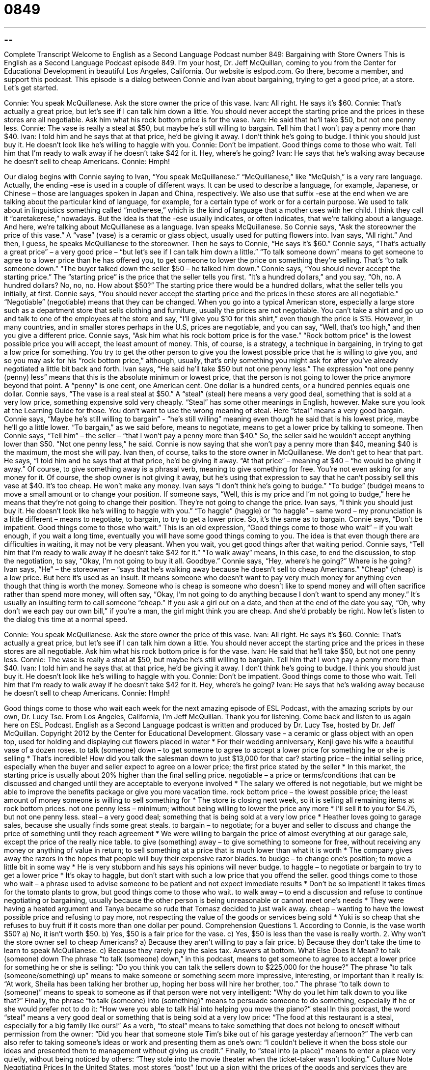= 0849
:toc: left
:toclevels: 3
:sectnums:
:stylesheet: ../../../myAdocCss.css

'''

== 

Complete Transcript
Welcome to English as a Second Language Podcast number 849: Bargaining with Store Owners
This is English as a Second Language Podcast episode 849. I’m your host, Dr. Jeff McQuillan, coming to you from the Center for Educational Development in beautiful Los Angeles, California.
Our website is eslpod.com. Go there, become a member, and support this podcast.
This episode is a dialog between Connie and Ivan about bargaining, trying to get a good price, at a store. Let’s get started.
[start of dialog]
Connie: You speak McQuillanese. Ask the store owner the price of this vase.
Ivan: All right. He says it’s $60.
Connie: That’s actually a great price, but let’s see if I can talk him down a little. You should never accept the starting price and the prices in these stores are all negotiable. Ask him what his rock bottom price is for the vase.
Ivan: He said that he’ll take $50, but not one penny less.
Connie: The vase is really a steal at $50, but maybe he’s still willing to bargain. Tell him that I won’t pay a penny more than $40.
Ivan: I told him and he says that at that price, he’d be giving it away. I don’t think he’s going to budge. I think you should just buy it. He doesn’t look like he’s willing to haggle with you.
Connie: Don’t be impatient. Good things come to those who wait. Tell him that I’m ready to walk away if he doesn’t take $42 for it. Hey, where’s he going?
Ivan: He says that he’s walking away because he doesn’t sell to cheap Americans.
Connie: Hmph!
[end of dialog]
Our dialog begins with Connie saying to Ivan, “You speak McQuillanese.” “McQuillanese,” like “McQuish,” is a very rare language. Actually, the ending -ese is used in a couple of different ways. It can be used to describe a language, for example, Japanese, or Chinese – those are languages spoken in Japan and China, respectively. We also use that suffix -ese at the end when we are talking about the particular kind of language, for example, for a certain type of work or for a certain purpose. We used to talk about in linguistics something called “motherese,” which is the kind of language that a mother uses with her child. I think they call it “caretakerese,” nowadays. But the idea is that the -ese usually indicates, or often indicates, that we’re talking about a language. And here, we’re talking about McQuillanese as a language. Ivan speaks McQuillanese.
So Connie says, “Ask the storeowner the price of this vase.” A “vase” (vase) is a ceramic or glass object, usually used for putting flowers into. Ivan says, “All right.” And then, I guess, he speaks McQuillanese to the storeowner. Then he says to Connie, “He says it’s $60.” Connie says, “That’s actually a great price” – a very good price – “but let’s see if I can talk him down a little.” “To talk someone down” means to get someone to agree to a lower price than he has offered you, to get someone to lower the price on something they’re selling. That’s “to talk someone down.” “The buyer talked down the seller $50 – he talked him down.”
Connie says, “You should never accept the starting price.” The “starting price” is the price that the seller tells you first. “It’s a hundred dollars,” and you say, “Oh, no. A hundred dollars? No, no, no. How about $50?” The starting price there would be a hundred dollars, what the seller tells you initially, at first. Connie says, “You should never accept the starting price and the prices in these stores are all negotiable.” “Negotiable” (negotiable) means that they can be changed. When you go into a typical American store, especially a large store such as a department store that sells clothing and furniture, usually the prices are not negotiable. You can’t take a shirt and go up and talk to one of the employees at the store and say, “I’ll give you $10 for this shirt,” even though the price is $15.
However, in many countries, and in smaller stores perhaps in the U.S, prices are negotiable, and you can say, “Well, that’s too high,” and then you give a different price. Connie says, “Ask him what his rock bottom price is for the vase.” “Rock bottom price” is the lowest possible price you will accept, the least amount of money. This, of course, is a strategy, a technique in bargaining, in trying to get a low price for something. You try to get the other person to give you the lowest possible price that he is willing to give you, and so you may ask for his “rock bottom price,” although, usually, that’s only something you might ask for after you’ve already negotiated a little bit back and forth.
Ivan says, “He said he’ll take $50 but not one penny less.” The expression “not one penny (penny) less” means that this is the absolute minimum or lowest price, that the person is not going to lower the price anymore beyond that point. A “penny” is one cent, one American cent. One dollar is a hundred cents, or a hundred pennies equals one dollar. Connie says, “The vase is a real steal at $50.” A “steal” (steal) here means a very good deal, something that is sold at a very low price, something expensive sold very cheaply. “Steal” has some other meanings in English, however. Make sure you look at the Learning Guide for those. You don’t want to use the wrong meaning of steal. Here “steal” means a very good bargain.
Connie says, “Maybe he’s still willing to bargain” - “he’s still willing” meaning even though he said that is his lowest price, maybe he’ll go a little lower. “To bargain,” as we said before, means to negotiate, means to get a lower price by talking to someone. Then Connie says, “Tell him” – the seller – “that I won’t pay a penny more than $40.” So, the seller said he wouldn’t accept anything lower than $50. “Not one penny less,” he said. Connie is now saying that she won’t pay a penny more than $40, meaning $40 is the maximum, the most she will pay.
Ivan then, of course, talks to the store owner in McQuillanese. We don’t get to hear that part. He says, “I told him and he says that at that price, he’d be giving it away. “At that price” – meaning at $40 – “he would be giving it away.” Of course, to give something away is a phrasal verb, meaning to give something for free. You’re not even asking for any money for it. Of course, the shop owner is not giving it away, but he’s using that expression to say that he can’t possibly sell this vase at $40. It’s too cheap. He won’t make any money. Ivan says “I don’t think he’s going to budge.” “To budge” (budge) means to move a small amount or to change your position. If someone says, “Well, this is my price and I’m not going to budge,” here he means that they’re not going to change their position. They’re not going to change the price.
Ivan says, “I think you should just buy it. He doesn’t look like he’s willing to haggle with you.” “To haggle” (haggle) or “to haggle” – same word – my pronunciation is a little different – means to negotiate, to bargain, to try to get a lower price. So, it’s the same as to bargain. Connie says, “Don’t be impatient. Good things come to those who wait.” This is an old expression, “Good things come to those who wait” – if you wait enough, if you wait a long time, eventually you will have some good things coming to you. The idea is that even though there are difficulties in waiting, it may not be very pleasant. When you wait, you get good things after that waiting period.
Connie says, “Tell him that I’m ready to walk away if he doesn’t take $42 for it.” “To walk away” means, in this case, to end the discussion, to stop the negotiation, to say, “Okay, I’m not going to buy it all. Goodbye.” Connie says, “Hey, where’s he going?” Where is he going? Ivan says, “He” – the storeowner – “says that he’s walking away because he doesn’t sell to cheap Americans.” “Cheap” (cheap) is a low price. But here it’s used as an insult. It means someone who doesn’t want to pay very much money for anything even though that thing is worth the money. Someone who is cheap is someone who doesn’t like to spend money and will often sacrifice rather than spend more money, will often say, “Okay, I’m not going to do anything because I don’t want to spend any money.”
It’s usually an insulting term to call someone “cheap.” If you ask a girl out on a date, and then at the end of the date you say, “Oh, why don’t we each pay our own bill,” if you’re a man, the girl might think you are cheap. And she’d probably be right.
Now let’s listen to the dialog this time at a normal speed.
[start of dialog]
Connie: You speak McQuillanese. Ask the store owner the price of this vase.
Ivan: All right. He says it’s $60.
Connie: That’s actually a great price, but let’s see if I can talk him down a little. You should never accept the starting price and the prices in these stores are all negotiable. Ask him what his rock bottom price is for the vase.
Ivan: He said that he’ll take $50, but not one penny less.
Connie: The vase is really a steal at $50, but maybe he’s still willing to bargain. Tell him that I won’t pay a penny more than $40.
Ivan: I told him and he says that at that price, he’d be giving it away. I don’t think he’s going to budge. I think you should just buy it. He doesn’t look like he’s willing to haggle with you.
Connie: Don’t be impatient. Good things come to those who wait. Tell him that I’m ready to walk away if he doesn’t take $42 for it. Hey, where’s he going?
Ivan: He says that he’s walking away because he doesn’t sell to cheap Americans.
Connie: Hmph!
[end of dialog]
Good things come to those who wait each week for the next amazing episode of ESL Podcast, with the amazing scripts by our own, Dr. Lucy Tse.
From Los Angeles, California, I’m Jeff McQuillan. Thank you for listening. Come back and listen to us again here on ESL Podcast.
English as a Second Language podcast is written and produced by Dr. Lucy Tse, hosted by Dr. Jeff McQuillan. Copyright 2012 by the Center for Educational Development.
Glossary
vase – a ceramic or glass object with an open top, used for holding and displaying cut flowers placed in water
* For their wedding anniversary, Kenji gave his wife a beautiful vase of a dozen roses.
to talk (someone) down – to get someone to agree to accept a lower price for something he or she is selling
* That’s incredible! How did you talk the salesman down to just $13,000 for that car?
starting price – the initial selling price, especially when the buyer and seller expect to agree on a lower price; the first price stated by the seller
* In this market, the starting price is usually about 20% higher than the final selling price.
negotiable – a price or terms/conditions that can be discussed and changed until they are acceptable to everyone involved
* The salary we offered is not negotiable, but we might be able to improve the benefits package or give you more vacation time.
rock bottom price – the lowest possible price; the least amount of money someone is willing to sell something for
* The store is closing next week, so it is selling all remaining items at rock bottom prices.
not one penny less – minimum; without being willing to lower the price any more
* I’ll sell it to you for $4.75, but not one penny less.
steal – a very good deal; something that is being sold at a very low price
* Heather loves going to garage sales, because she usually finds some great steals.
to bargain – to negotiate; for a buyer and seller to discuss and change the price of something until they reach agreement
* We were willing to bargain the price of almost everything at our garage sale, except the price of the really nice table.
to give (something) away – to give something to someone for free, without receiving any money or anything of value in return; to sell something at a price that is much lower than what it is worth
* The company gives away the razors in the hopes that people will buy their expensive razor blades.
to budge – to change one’s position; to move a little bit in some way
* He is very stubborn and his says his opinions will never budge.
to haggle – to negotiate or bargain to try to get a lower price
* It’s okay to haggle, but don’t start with such a low price that you offend the seller.
good things come to those who wait – a phrase used to advise someone to be patient and not expect immediate results
* Don’t be so impatient! It takes times for the tomato plants to grow, but good things come to those who wait.
to walk away – to end a discussion and refuse to continue negotiating or bargaining, usually because the other person is being unreasonable or cannot meet one’s needs
* They were having a heated argument and Tanya became so rude that Tomasz decided to just walk away.
cheap – wanting to have the lowest possible price and refusing to pay more, not respecting the value of the goods or services being sold
* Yuki is so cheap that she refuses to buy fruit if it costs more than one dollar per pound.
Comprehension Questions
1. According to Connie, is the vase worth $50?
a) No, it isn’t worth $50.
b) Yes, $50 is a fair price for the vase.
c) Yes, $50 is less than the vase is really worth.
2. Why won’t the store owner sell to cheap Americans?
a) Because they aren’t willing to pay a fair price.
b) Because they don’t take the time to learn to speak McQuillanese.
c) Because they rarely pay the sales tax.
Answers at bottom.
What Else Does It Mean?
to talk (someone) down
The phrase “to talk (someone) down,” in this podcast, means to get someone to agree to accept a lower price for something he or she is selling: “Do you think you can talk the sellers down to $225,000 for the house?” The phrase “to talk (someone/something) up” means to make someone or something seem more impressive, interesting, or important than it really is: “At work, Sheila has been talking her brother up, hoping her boss will hire her brother, too.” The phrase “to talk down to (someone)” means to speak to someone as if that person were not very intelligent: “Why do you let him talk down to you like that?” Finally, the phrase “to talk (someone) into (something)” means to persuade someone to do something, especially if he or she would prefer not to do it: “How were you able to talk Hal into helping you move the piano?”
steal
In this podcast, the word “steal” means a very good deal or something that is being sold at a very low price: “The food at this restaurant is a steal, especially for a big family like ours!” As a verb, “to steal” means to take something that does not belong to oneself without permission from the owner: “Did you hear that someone stole Tim’s bike out of his garage yesterday afternoon?” The verb can also refer to taking someone’s ideas or work and presenting them as one’s own: “I couldn’t believe it when the boss stole our ideas and presented them to management without giving us credit.” Finally, to “steal into (a place)” means to enter a place very quietly, without being noticed by others: “They stole into the movie theater when the ticket-taker wasn’t looking.”
Culture Note
Negotiating Prices
In the United States, most stores “post” (put up a sign with) the prices of the goods and services they are selling. In general, these posted prices are “not negotiable” (cannot be changed through bargaining). However, there are some “notable” (worth noting and talking about) exceptions.
The prices of cars are always almost always negotiable. “Dealerships” (businesses that sell cars) post prices that are much higher than what they actually expect to receive. Buyers go into dealerships prepared to negotiate. This requires doing research about the “true” (actual; real) cost of the car and average selling prices in similar cities. Dealerships try to get buyers to pay a higher price by “throwing in” (including at no additional cost) “accessories” (things that are sold with a product and make it work better or look better, but are not necessary), an extended “warranty” (a period of time when repairs are paid for by the manufacturer or dealership), or free “service” (automotive maintenance, like oil changes).
The prices “quoted” (provided as an estimate before work begins) by “contractors” (people who perform work on buildings, like plumbers, electricians, and carpenters) are also sometimes negotiable, especially for larger projects. Neighbors might negotiate for a lower price by having work done by a single contractor at the same time. Or they might try to get the contractor to agree to a lower price by offering to pay in cash instead of with a credit card, so that the contractor does not have to pay the fees charged by the credit card company.
Comprehension Answers
1 - c
2 - a
